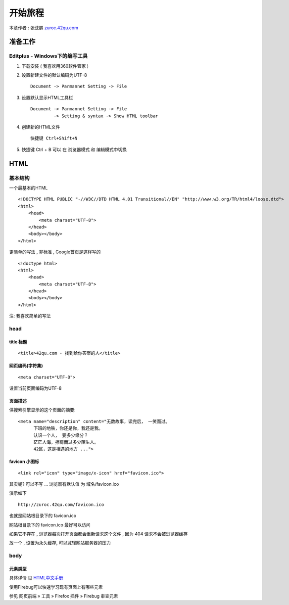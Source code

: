 开始旅程 
==============================================

本章作者 : 张沈鹏 `zuroc.42qu.com <http://zuroc.42qu.com>`_ 


准备工作
------------------------------

Editplus - Windows下的编写工具
~~~~~~~~~~~~~~~~~~~~~~~~~~~~~~~~~~~~~~~~~~~~~~~~~
#. 下载安装 ( 我喜欢用360软件管家 ) 

#. 设置新建文件的默认编码为UTF-8 :: 

        Document -> Parmannet Setting -> File 

#. 设置默认显示HTML工具栏 ::
        
    Document -> Parmannet Setting -> File
             -> Setting & syntax -> Show HTML toolbar

#. 创建新的HTML文件 ::
    
    快捷键 Ctrl+Shift+N

#. 快捷键 Ctrl + B 可以 在 浏览器模式 和 编辑模式中切换


HTML 
------------------------------

基本结构
~~~~~~~~~~~~~~~~~~~~~~~~~~~~~~~~~~~~~~~~~~

一个最基本的HTML ::

    <!DOCTYPE HTML PUBLIC "-//W3C//DTD HTML 4.01 Transitional//EN" "http://www.w3.org/TR/html4/loose.dtd">
    <html>
        <head>
            <meta charset="UTF-8">
        </head>
        <body></body>
    </html>

更简单的写法 , 非标准  , Google首页是这样写的 ::

    <!doctype html>
    <html>
        <head>
            <meta charset="UTF-8">
        </head>
        <body></body>
    </html>

注: 我喜欢简单的写法


head 
~~~~~~~~~~~~~~~~~~~~~~~~~~~~~~~~~~~~~~~~~~

title 标题 
.......................................... 

::

    <title>42qu.com - 找到给你答案的人</title>

 
网页编码(字符集)
.......................................... 

::

    <meta charset="UTF-8">

设置当前页面编码为UTF-8


页面描述
.......................................... 

供搜索引擎显示的这个页面的摘要::

    <meta name="description" content="无数故事，读完后， 一笑而过。
          下班的地铁，你还是你，我还是我。
          认识一个人， 要多少缘分？
          茫茫人海，擦肩而过多少陌生人。
          42区，这是相遇的地方 ...">

.. image:: _image/meta_description.png
   :alt: 百度搜索中显示的description 


favicon 小图标
..........................................

::

    <link rel="icon" type="image/x-icon" href="favicon.ico">

其实呢? 可以不写 ... 浏览器有默认值 为 域名/favicon.ico

演示如下 ::

    http://zuroc.42qu.com/favicon.ico

.. image:: _image/favicon.png
   :alt: 浏览器上的小图标 

也就是网站根目录下的 favicon.ico

网站根目录下的 favicon.ico 最好可以访问

如果它不存在 , 浏览器每次打开页面都会重新请求这个文件 , 因为 404 请求不会被浏览器缓存

放一个 , 设置为永久缓存, 可以减轻网站服务器的压力


body
~~~~~~~~~~~~~~~~~~~~~~~~~~~~~~~~~~~~~~~~~~

元素类型
...........................................

具体详情 见  `HTML中文手册 <https://bitbucket.org/zuroc/42qu-school/src/02ffbde7b7e4/book/html.chm>`_

使用Firebug可以快速学习现有页面上有哪些元素

参见 网页前端 » 工具 » Firefox 插件 » Firebug 审查元素


